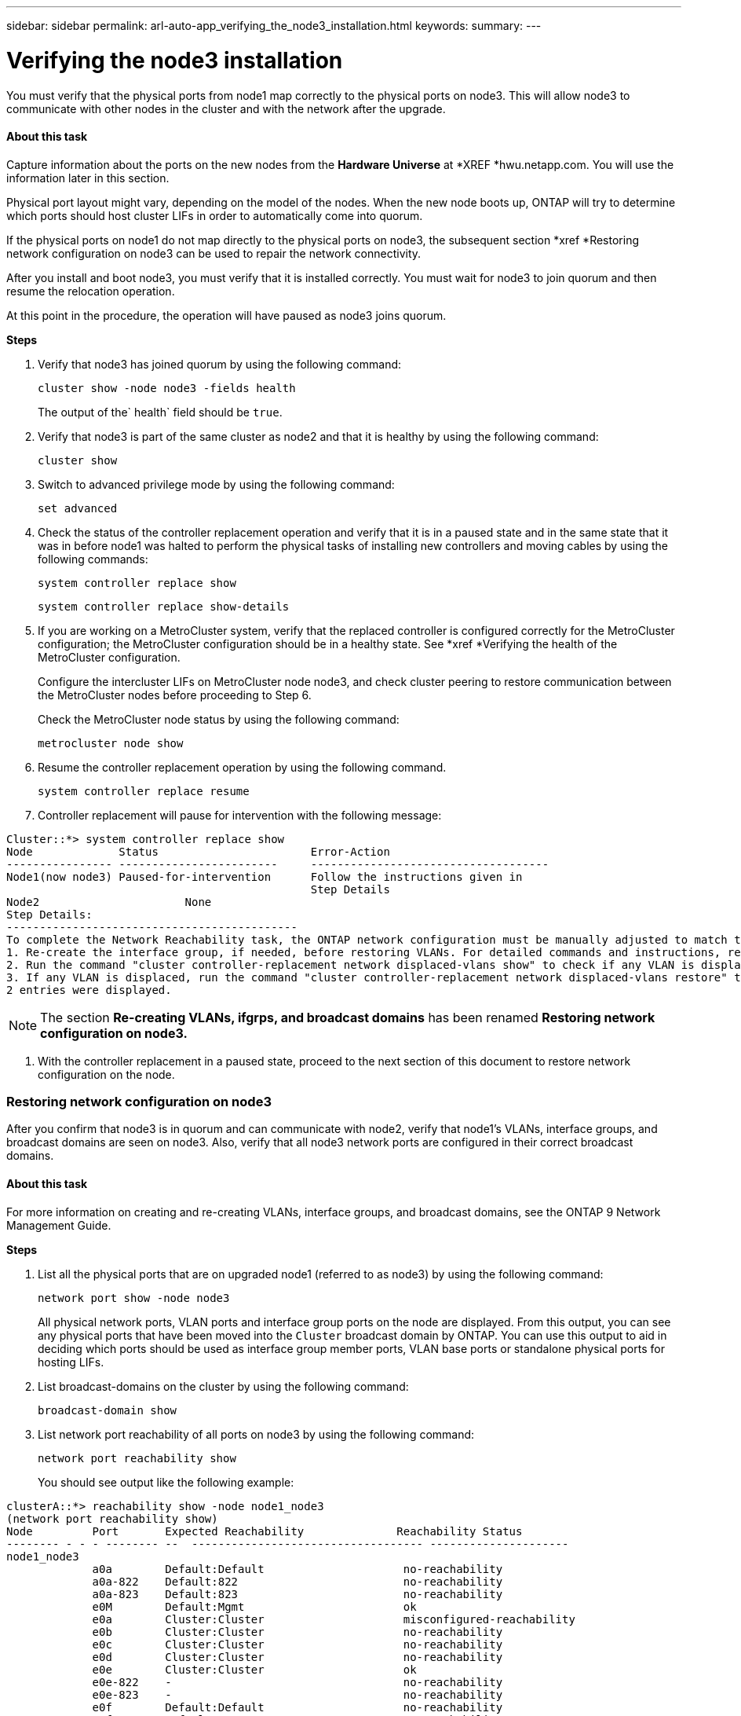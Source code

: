 ---
sidebar: sidebar
permalink: arl-auto-app_verifying_the_node3_installation.html
keywords:
summary:
---

= Verifying the node3 installation
:hardbreaks:
:nofooter:
:icons: font
:linkattrs:
:imagesdir: ./media/

//
// This file was created with NDAC Version 2.0 (August 17, 2020)
//
// 2020-12-02 14:33:54.641828
//

[.lead]
You must verify that the physical ports from node1 map correctly to the physical ports on node3. This will allow node3 to communicate with other nodes in the cluster and with the network after the upgrade.

==== About this task

Capture information about the ports on the new nodes from the *Hardware Universe* at *XREF *hwu.netapp.com. You will use the information later in this section.

Physical port layout might vary, depending on the model of the nodes. When the new node boots up, ONTAP will try to determine which ports should host cluster LIFs in order to automatically come into quorum. 

If the physical ports on node1 do not map directly to the physical ports on node3, the subsequent section *xref *Restoring network configuration on node3 can be used to repair the network connectivity.

After you install and boot node3, you must verify that it is installed correctly. You must wait for node3 to join quorum and then resume the relocation operation.

At this point in the procedure, the operation will have paused as node3 joins quorum.

*Steps*

. Verify that node3 has joined quorum by using the following command:
+
`cluster show -node node3 -fields health`
+
The output of the` health` field should be `true`.

. Verify that node3 is part of the same cluster as node2 and that it is healthy by using the following command:
+
`cluster show`

. Switch to advanced privilege mode by using the following command:
+
`set advanced`

. Check the status of the controller replacement operation and verify that it is in a paused state and in the same state that it was in before node1 was halted to perform the physical tasks of installing new controllers and moving cables by using the following commands:
+
`system controller replace show`
+
`system controller replace show-details`

. If you are working on a MetroCluster system,  verify that the replaced controller is configured correctly for the MetroCluster configuration; the MetroCluster configuration should be in a healthy state. See *xref *Verifying the health of the MetroCluster configuration. 
+
Configure the intercluster LIFs on MetroCluster node node3, and check cluster peering to restore communication between the MetroCluster nodes before proceeding to Step 6.
+
Check the MetroCluster node status by using the following command:
+
`metrocluster node show`

. Resume the controller replacement operation by using the following command.
+
`system controller replace resume`

. Controller replacement will pause for intervention with the following message:

....
Cluster::*> system controller replace show
Node             Status                       Error-Action
---------------- ------------------------     ------------------------------------
Node1(now node3) Paused-for-intervention      Follow the instructions given in
                                              Step Details
Node2                      None
Step Details:
--------------------------------------------
To complete the Network Reachability task, the ONTAP network configuration must be manually adjusted to match the new physical network configuration of the hardware. This includes:
1. Re-create the interface group, if needed, before restoring VLANs. For detailed commands and instructions, refer to the "Re-creating VLANs, ifgrps, and broadcast domains" section of the upgrade controller hardware guide for the ONTAP version running on the new controllers.
2. Run the command "cluster controller-replacement network displaced-vlans show" to check if any VLAN is displaced.
3. If any VLAN is displaced, run the command "cluster controller-replacement network displaced-vlans restore" to restore the VLAN on the desired port.
2 entries were displayed.
....

[NOTE]
The section *Re-creating VLANs, ifgrps, and broadcast domains* has been renamed *Restoring network configuration on node3.*

. With the controller replacement in a paused state, proceed to the next section of this document to restore network configuration on the node.  

=== Restoring network configuration on node3

After you confirm that node3 is in quorum and can communicate with node2, verify that node1’s VLANs, interface groups,  and broadcast domains are seen on node3.  Also,  verify that all node3 network ports are configured in their correct broadcast domains.

==== About this task

For more information on creating and re-creating VLANs, interface groups, and broadcast domains, see the ONTAP 9 Network Management Guide. 

*Steps*

. List all the physical ports that are on upgraded node1 (referred to as node3) by using the following command:
+
`network port show -node node3`
+
All physical network ports, VLAN ports and interface group ports on the node are displayed. From this output, you can see any physical ports that have been moved into the `Cluster` broadcast domain by ONTAP. You can use this output to aid in deciding which ports should be used as interface group member ports, VLAN base ports or standalone physical ports for hosting LIFs.

. List broadcast-domains on the cluster by using the following command: 
+
`broadcast-domain show`

. List network port reachability of all ports on node3 by using the following command:
+
`network port reachability show`
+
You should see output like the following example:

....
clusterA::*> reachability show -node node1_node3
(network port reachability show)
Node         Port       Expected Reachability              Reachability Status
-------- - - - -------- --  ----------------------------------- ---------------------
node1_node3
             a0a        Default:Default                     no-reachability
             a0a-822    Default:822                         no-reachability
             a0a-823    Default:823                         no-reachability
             e0M        Default:Mgmt                        ok
             e0a        Cluster:Cluster                     misconfigured-reachability
             e0b        Cluster:Cluster                     no-reachability
             e0c        Cluster:Cluster                     no-reachability
             e0d        Cluster:Cluster                     no-reachability
             e0e        Cluster:Cluster                     ok
             e0e-822    -                                   no-reachability
             e0e-823    -                                   no-reachability
             e0f        Default:Default                     no-reachability
             e0f-822    Default:822                         no-reachability
             e0f-823    Default:823                         no-reachability
             e0g        Default:Default                     misconfigured-reachability
             e0h        Default:Default                     ok
             e0h-822    Default:822                         ok
             e0h-823    Default:823                         ok
18 entries were displayed.
....

In the above example, node1_node3 is just booted after controller replacement. Some ports do not have reachability to their expected broadcast domains and must be repaired.

. Repair the reachability for each of the ports on node3 with a reachability status other than `ok` by using the following command,  in the following order:
+
`network port reachability repair -node <node_name>  -port <port_name>`

.. Physical ports
.. VLAN ports
+
Example:

....
Cluster ::> reachability repair -node node1 -port e0h
....

....
Warning: Repairing port "node1: e0h" may cause it to move into a different broadcast domain, which can cause LIFs to be re-homed away from the port. Are you sure you want to continue? {y|n}: 
....

A warning message, as shown above, is expected for ports with a reachability status that might be different from the reachability status of the broadcast domain where it is currently located. Review the connectivity of the port and answer `y` or `n` as appropriate.

Verify that all physical ports have their expected reachability by using the following command: 

`network port reachability show`

As the reachability repair is performed, ONTAP attempts to place the ports in the correct broadcast domains. However, if a port’s reachability cannot be determined and does not belong to any of the existing broadcast domains, ONTAP will create new broadcast domains for these ports. 

. If interface group configuration does not match the new controller physical port layout, modify it by using the following steps.
.. You must first remove physical ports that should be interface group member ports from their broadcast domain membership. You can do this by using the following command: 
+
`network port broadcast-domain remove-port -node <node_name> - ifgrp <ifgrp> -port <port_name>`

.. Add a member port to an interface group by using the following command: 
+
`network port ifgrp add-port -node node1 - ifgrp <ifgrp> -port <port_name>`

.. The interface group is automatically added to the broadcast domain about a minute after the first member port is added. 
.. Verify that the interface group was added to the appropriate broadcast domain by using the following command:
+
`network port reachability show -node <node_name> -port <ifgrp>`
+
If the interface group’s reachability status is not `ok`, assign it to the appropriate broadcast domain by using the following command:
+
`network port broadcast-domain add-ports -broadcast-domain <broadcast_domain_name> -ports <node:port>`

. Assign appropriate physical ports to the `Cluster` broadcast domain by using the following steps:
.. Determine which ports have reachability to the `Cluster` broadcast domain by using the following command:
+
`network port reachability show -reachable-broadcast-domains Cluster:Cluster`

.. Repair any port with reachability to the `Cluster` broadcast domain, if its reachability status is not `ok` by using the following command:
+
`network port reachability repair -node <node_name> -port <port_name>`

. Move the remaining physical ports into their correct broadcast domains by using one of the following commands: 
+
`network port reachability repair -node <node_name> -port <port_name>`
+
`network port broadcast-domain remove-port`
+
`network port broadcast-domain add-port `
+
Verify that there are no unreachable or unexpected ports present. Check the reachability status for all physical ports by using the following command and examining the output to ensure the status is o`k`: 
+
`network port reachability show -detail `

. Restore any VLANs that might have become displaced by using the following steps:  
.. List displaced VLANs by using the following command:
+
`displaced- vlans show`
+
Output like the following should display: 

....
Cluster::*> displaced-vlans show 
(cluster controller-replacement network displaced-vlans show)
          Original
Node      Base Port   VLANs
--------- --------- --  ------------------------------------------------------
Node1       a0a       822, 823
            e0e       822, 823
entries were displayed.
....

.. Restore VLANs that were displaced from their previous base ports by using the following command:
+
`displaced- vlans restore`
+
The following is an example of restoring VLANs that have been displaced from interface group a0a back onto the same interface group:

....
Cluster::*> displaced-vlans restore -node node1 -port a0a -destination-port a0a
....

The following is an example of restoring displaced VLANs on port e0e to e0h:

....
Cluster::*> displaced-vlans restore -node node1 -port e0e -destination-port e0h
....

When a VLAN restore is successful, the displaced VLANs are created on the specified destination port. The VLAN restore fails if the destination port is a member of an interface group, or if the destination port is down.

Wait about one minute for newly restored VLANs to be placed into their appropriate broadcast domains.

.. Create new VLAN ports as needed for VLAN ports that are not in the` displaced- vlans show` output but should be configured on other physical ports.  
. Delete any empty broadcast domains after all port repairs have been completed by using the following command:
+
`broadcast-domain delete -broadcast-domain <broadcast_domain_name>`

. Verify port reachability by using the following command: 
+
`network port reachability show`
+
When all ports are correctly configured and added to the correct broadcast domains, the `network port reachability show` command should report the reachability status as `ok` for all connected ports, and the status as `no-reachability` for ports with no physical connectivity. If any port reports a status other than these two, perform the reachability repair and add or remove ports from their broadcast domains as instructed in *xref* Step 4.

. Verify that all ports have been placed into broadcast domains by using the following command:
+
`network port show`

. Verify that all ports in the broadcast domains have the correct maximum transmission unit (MTU) configured by using the following command:
+
`network port broadcast-domain show`

. Restore LIF home ports, specifying the Vserver(s) and LIF(s) home ports, if any, that need to be restored by using the following steps:
.. List any LIFs that are displaced by using the following command:
+
`displaced-interface show`

.. Restore LIF home nodes and home ports by using the following command:
+
`displaced-interface restore-home-node -node <node_name> -vserver <vserver> - lif-name <lif>`

. Verify that all LIFs have a home port and are administratively up by using the following command:
+
`network interface show -fields home- port,status-admin`


